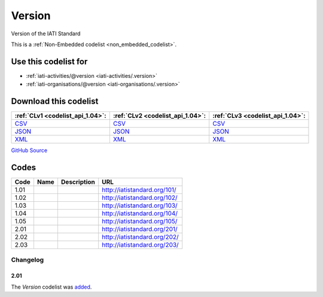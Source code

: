 Version
=======



Version of the IATI Standard 






This is a :ref:`Non-Embedded codelist <non_embedded_codelist>`.



Use this codelist for
---------------------

* :ref:`iati-activities/@version <iati-activities/.version>`

* :ref:`iati-organisations/@version <iati-organisations/.version>`



Download this codelist
----------------------

.. list-table::
   :header-rows: 1

   * - :ref:`CLv1 <codelist_api_1.04>`:
     - :ref:`CLv2 <codelist_api_1.04>`:
     - :ref:`CLv3 <codelist_api_1.04>`:

   * - `CSV <../downloads/clv1/codelist/Version.csv>`__
     - `CSV <../downloads/clv2/csv/en/Version.csv>`__
     - `CSV <../downloads/clv3/csv/en/Version.csv>`__

   * - `JSON <../downloads/clv1/codelist/Version.json>`__
     - `JSON <../downloads/clv2/json/en/Version.json>`__
     - `JSON <../downloads/clv3/json/en/Version.json>`__

   * - `XML <../downloads/clv1/codelist/Version.xml>`__
     - `XML <../downloads/clv2/xml/Version.xml>`__
     - `XML <../downloads/clv3/xml/Version.xml>`__

`GitHub Source <https://github.com/IATI/IATI-Codelists-NonEmbedded/blob/master/xml/Version.xml>`__

Codes
-----

.. _Version:
.. list-table::
   :header-rows: 1


   * - Code
     - Name
     - Description
     - URL

   

   * - 1.01
     - 
     - 
     - http://iatistandard.org/101/

   

   * - 1.02
     - 
     - 
     - http://iatistandard.org/102/

   

   * - 1.03
     - 
     - 
     - http://iatistandard.org/103/

   

   * - 1.04
     - 
     - 
     - http://iatistandard.org/104/

   

   * - 1.05
     - 
     - 
     - http://iatistandard.org/105/

   

   * - 2.01
     - 
     - 
     - http://iatistandard.org/201/

   

   * - 2.02
     - 
     - 
     - http://iatistandard.org/202/

   

   * - 2.03
     - 
     - 
     - http://iatistandard.org/203/

   

Changelog
~~~~~~~~~

2.01
^^^^
| The *Version* codelist was `added <http://iatistandard.org/upgrades/integer-upgrade-to-2-01/2-01-changes/#version-new-codelist>`__.
